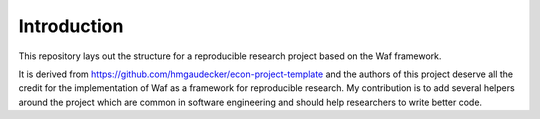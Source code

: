 Introduction
============

This repository lays out the structure for a reproducible research project
based on the Waf framework.

It is derived from https://github.com/hmgaudecker/econ-project-template and the
authors of this project deserve all the credit for the implementation of Waf as
a framework for reproducible research. My contribution is to add several
helpers around the project which are common in software engineering and should
help researchers to write better code.
